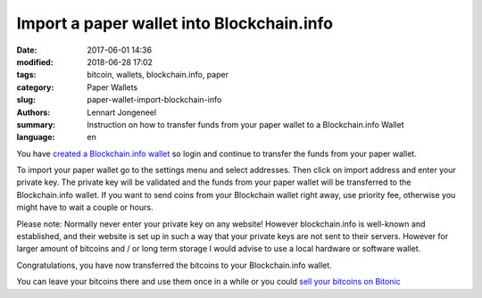 Import a paper wallet into Blockchain.info
==========================================

:date: 2017-06-01 14:36
:modified: 2018-06-28 17:02
:tags: bitcoin, wallets, blockchain.info, paper
:category: Paper Wallets
:slug: paper-wallet-import-blockchain-info
:authors: Lennart Jongeneel
:summary: Instruction on how to transfer funds from your paper wallet to a Blockchain.info Wallet
:language: en


.. _paper-wallet-import-blockchain-info:

You have `created a Blockchain.info wallet <{filename}/create-blockchain-info-wallet.rst>`_
so login and continue to transfer the funds from your paper wallet.

To import your paper wallet go to the settings menu and select addresses. Then click on
import address and enter your private key. The private key will be validated and the funds
from your paper wallet will be transferred to the Blockchain.info wallet. If you want to
send coins from your Blockchain wallet right away, use priority fee, otherwise you might have
to wait a couple or hours.

.. image:: /images/blockchain-info-import-private-key.png
   :width: 1200px
   :alt: Transfer bitcoins from your paper wallet to the Blockchain.info wallet
   :align: center

Please note: Normally never enter your private key on any website! However blockchain.info is
well-known and established, and their website is set up in such a way that your private keys are
not sent to their servers. However for larger amount of bitcoins and / or long term storage I
would advise to use a local hardware or software wallet.

.. image:: /images/blockchain-info-received-from-paper-wallet.png
   :width: 1200px
   :alt: Received paper wallet's bitcoins into Blockchain.info wallet
   :align: center

Congratulations, you have now transferred the bitcoins to your Blockchain.info wallet.

You can leave your bitcoins there and use them once in a while or you could
`sell your bitcoins on Bitonic <{filename}/sell-bitcoins-on-bitonic.rst>`_
